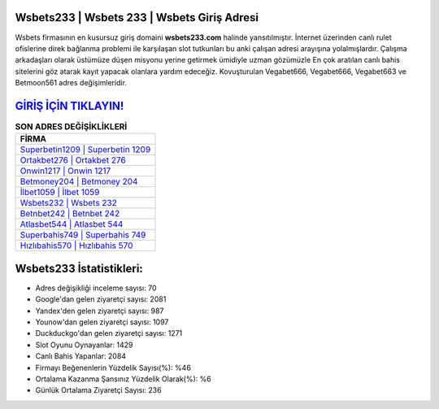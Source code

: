 ﻿Wsbets233 | Wsbets 233 | Wsbets Giriş Adresi
===================================

.. image:: images/wsbets-giris.jpg
   :width: 600
   
Wsbets firmasının en kusursuz giriş domaini **wsbets233.com** halinde yansıtılmıştır. İnternet üzerinden canlı rulet ofislerine direk bağlanma problemi ile karşılaşan slot tutkunları bu anki çalışan adresi arayışına yolalmışlardır. Çalışma arkadaşları olarak üstümüze düşen misyonu yerine getirmek ümidiyle uzman gözümüzle En çok aratılan canlı bahis sitelerini göz atarak kayıt yapacak olanlara yardım edeceğiz. Kovuşturulan Vegabet666, Vegabet666, Vegabet663 ve Betmoon561 adres değişimleridir.

`GİRİŞ İÇİN TIKLAYIN! <https://urlday.cc/git>`_
==============

.. list-table:: **SON ADRES DEĞİŞİKLİKLERİ**
   :widths: 100
   :header-rows: 1

   * - FİRMA
   * - `Superbetin1209 | Superbetin 1209 <superbetin1209-superbetin-1209-superbetin-giris-adresi.html>`_
   * - `Ortakbet276 | Ortakbet 276 <ortakbet276-ortakbet-276-ortakbet-giris-adresi.html>`_
   * - `Onwin1217 | Onwin 1217 <onwin1217-onwin-1217-onwin-giris-adresi.html>`_	 
   * - `Betmoney204 | Betmoney 204 <betmoney204-betmoney-204-betmoney-giris-adresi.html>`_	 
   * - `İlbet1059 | İlbet 1059 <ilbet1059-ilbet-1059-ilbet-giris-adresi.html>`_ 
   * - `Wsbets232 | Wsbets 232 <wsbets232-wsbets-232-wsbets-giris-adresi.html>`_
   * - `Betnbet242 | Betnbet 242 <betnbet242-betnbet-242-betnbet-giris-adresi.html>`_	 
   * - `Atlasbet544 | Atlasbet 544 <atlasbet544-atlasbet-544-atlasbet-giris-adresi.html>`_
   * - `Superbahis749 | Superbahis 749 <superbahis749-superbahis-749-superbahis-giris-adresi.html>`_
   * - `Hızlıbahis570 | Hızlıbahis 570 <hizlibahis570-hizlibahis-570-hizlibahis-giris-adresi.html>`_
	 
Wsbets233 İstatistikleri:
===================================	 
* Adres değişikliği inceleme sayısı: 70
* Google'dan gelen ziyaretçi sayısı: 2081
* Yandex'den gelen ziyaretçi sayısı: 987
* Younow'dan gelen ziyaretçi sayısı: 1097
* Duckduckgo'dan gelen ziyaretçi sayısı: 1271
* Slot Oyunu Oynayanlar: 1429
* Canlı Bahis Yapanlar: 2084
* Firmayı Beğenenlerin Yüzdelik Sayısı(%): %46
* Ortalama Kazanma Şansınız Yüzdelik Olarak(%): %6
* Günlük Ortalama Ziyaretçi Sayısı: 236
